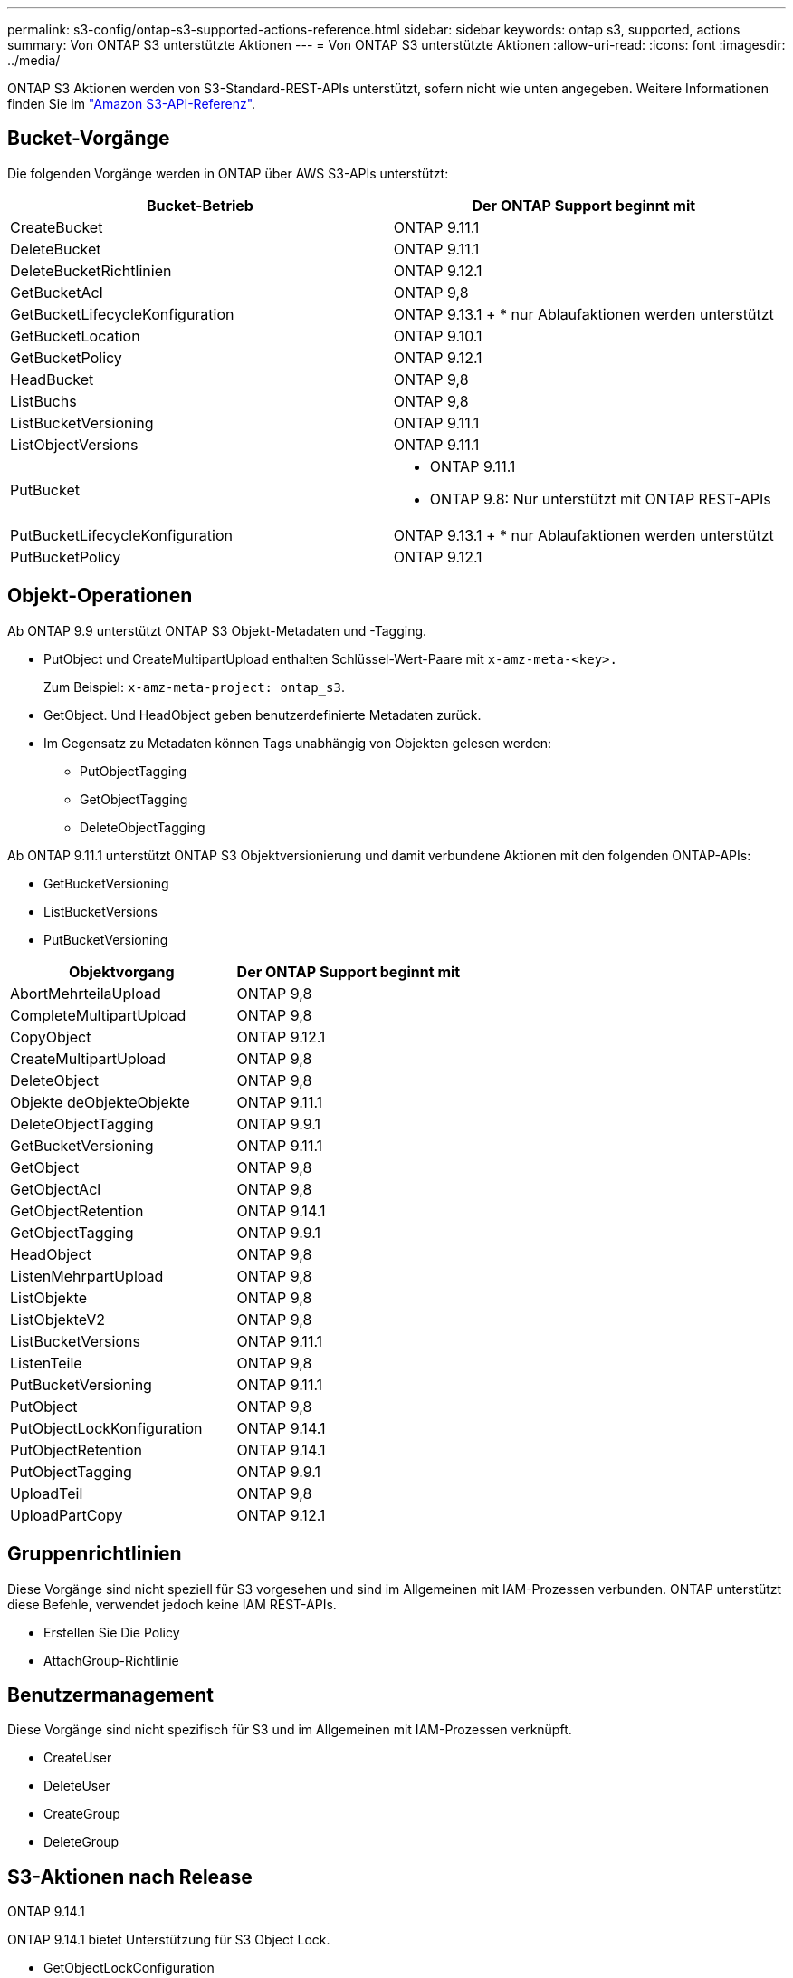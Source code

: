 ---
permalink: s3-config/ontap-s3-supported-actions-reference.html 
sidebar: sidebar 
keywords: ontap s3, supported, actions 
summary: Von ONTAP S3 unterstützte Aktionen 
---
= Von ONTAP S3 unterstützte Aktionen
:allow-uri-read: 
:icons: font
:imagesdir: ../media/


[role="lead"]
ONTAP S3 Aktionen werden von S3-Standard-REST-APIs unterstützt, sofern nicht wie unten angegeben. Weitere Informationen finden Sie im link:https://docs.aws.amazon.com/AmazonS3/latest/API/Type_API_Reference.html["Amazon S3-API-Referenz"^].



== Bucket-Vorgänge

Die folgenden Vorgänge werden in ONTAP über AWS S3-APIs unterstützt:

|===
| Bucket-Betrieb | Der ONTAP Support beginnt mit 


| CreateBucket | ONTAP 9.11.1 


| DeleteBucket | ONTAP 9.11.1 


| DeleteBucketRichtlinien | ONTAP 9.12.1 


| GetBucketAcl | ONTAP 9,8 


| GetBucketLifecycleKonfiguration | ONTAP 9.13.1 + * nur Ablaufaktionen werden unterstützt 


| GetBucketLocation | ONTAP 9.10.1 


| GetBucketPolicy | ONTAP 9.12.1 


| HeadBucket | ONTAP 9,8 


| ListBuchs | ONTAP 9,8 


| ListBucketVersioning | ONTAP 9.11.1 


| ListObjectVersions | ONTAP 9.11.1 


| PutBucket  a| 
* ONTAP 9.11.1
* ONTAP 9.8: Nur unterstützt mit ONTAP REST-APIs




| PutBucketLifecycleKonfiguration | ONTAP 9.13.1 + * nur Ablaufaktionen werden unterstützt 


| PutBucketPolicy | ONTAP 9.12.1 
|===


== Objekt-Operationen

Ab ONTAP 9.9 unterstützt ONTAP S3 Objekt-Metadaten und -Tagging.

* PutObject und CreateMultipartUpload enthalten Schlüssel-Wert-Paare mit `x-amz-meta-<key>.`
+
Zum Beispiel: `x-amz-meta-project: ontap_s3`.

* GetObject. Und HeadObject geben benutzerdefinierte Metadaten zurück.
* Im Gegensatz zu Metadaten können Tags unabhängig von Objekten gelesen werden:
+
** PutObjectTagging
** GetObjectTagging
** DeleteObjectTagging




Ab ONTAP 9.11.1 unterstützt ONTAP S3 Objektversionierung und damit verbundene Aktionen mit den folgenden ONTAP-APIs:

* GetBucketVersioning
* ListBucketVersions
* PutBucketVersioning


|===
| Objektvorgang | Der ONTAP Support beginnt mit 


| AbortMehrteilaUpload | ONTAP 9,8 


| CompleteMultipartUpload | ONTAP 9,8 


| CopyObject | ONTAP 9.12.1 


| CreateMultipartUpload | ONTAP 9,8 


| DeleteObject | ONTAP 9,8 


| Objekte deObjekteObjekte | ONTAP 9.11.1 


| DeleteObjectTagging | ONTAP 9.9.1 


| GetBucketVersioning | ONTAP 9.11.1 


| GetObject | ONTAP 9,8 


| GetObjectAcl | ONTAP 9,8 


| GetObjectRetention | ONTAP 9.14.1 


| GetObjectTagging | ONTAP 9.9.1 


| HeadObject | ONTAP 9,8 


| ListenMehrpartUpload | ONTAP 9,8 


| ListObjekte | ONTAP 9,8 


| ListObjekteV2 | ONTAP 9,8 


| ListBucketVersions | ONTAP 9.11.1 


| ListenTeile | ONTAP 9,8 


| PutBucketVersioning | ONTAP 9.11.1 


| PutObject | ONTAP 9,8 


| PutObjectLockKonfiguration | ONTAP 9.14.1 


| PutObjectRetention | ONTAP 9.14.1 


| PutObjectTagging | ONTAP 9.9.1 


| UploadTeil | ONTAP 9,8 


| UploadPartCopy | ONTAP 9.12.1 
|===


== Gruppenrichtlinien

Diese Vorgänge sind nicht speziell für S3 vorgesehen und sind im Allgemeinen mit IAM-Prozessen verbunden. ONTAP unterstützt diese Befehle, verwendet jedoch keine IAM REST-APIs.

* Erstellen Sie Die Policy
* AttachGroup-Richtlinie




== Benutzermanagement

Diese Vorgänge sind nicht spezifisch für S3 und im Allgemeinen mit IAM-Prozessen verknüpft.

* CreateUser
* DeleteUser
* CreateGroup
* DeleteGroup




== S3-Aktionen nach Release

.ONTAP 9.14.1
ONTAP 9.14.1 bietet Unterstützung für S3 Object Lock.

* GetObjectLockConfiguration
* GetObjectRetention
* PutObjectLockKonfiguration
* PutObjectRetention


.ONTAP 9.13.1
ONTAP 9.13.1 bietet zusätzliche Unterstützung für Bucket-Lifecycle-Management.

* DeleteBucketLifecycleKonfiguration
* GetBucketLifecycleKonfiguration
* PutBucketLifecycleKonfiguration


.ONTAP 9.12.1
ONTAP 9.12.1 bietet zusätzlich Unterstützung für Bucket-Richtlinien und die Möglichkeit, Objekte zu kopieren.

* DeleteBucketRichtlinien
* GetBucketPolicy
* PutBucketPolicy
* CopyObject
* UploadPartCopy


.ONTAP 9.11.1
ONTAP 9.11.1 bietet Unterstützung für Versionierung, vorsignierte URLs, Chunked-Uploads und Unterstützung für gängige S3-Aktionen wie das Erstellen und Löschen von Buckets mithilfe von S3-APIs.

* ONTAP S3 unterstützt jetzt chunked Uploads Signing Requests mit x-amz-content-sha256: STREAMING-AWS4-HMAC-SHA256-PAYLOAD
* ONTAP S3 unterstützt jetzt Client-Anwendungen mit vorgeschlichenen URLs, um Objekte freizugeben oder anderen Benutzern das Hochladen von Objekten zu ermöglichen, ohne dass Benutzeranmeldeinformationen erforderlich sind.
* CreateBucket
* DeleteBucket
* GetBucketVersioning
* ListBucketVersions
* PutBucket
* PutBucketVersioning
* Objekte deObjekteObjekte
* ListObjectVersions



NOTE: Da die zugrunde liegende FlexGroup erst dann erstellt wird, wenn der erste Bucket erstellt wurde, muss zunächst ein Bucket in ONTAP erstellt werden, bevor ein externer Client mit CreateBucket einen Bucket erstellen kann.

.ONTAP 9.10.1
ONTAP 9.10.1 bietet Unterstützung für S3 SnapMirror und GetBucketLocation.

* GetBucketLocation


.ONTAP 9.9.1
ONTAP 9.9.1 bietet jetzt Unterstützung für Objekt-Metadaten und Tagging für ONTAP S3.

* PutObject und CreateMultipartUpload enthalten jetzt Schlüssel-Wert-Paare mit 'x-amz-meta-<key>'. Beispiel: 'X-amz-meta-project: ONTAP_s3'.
* GetObject und HeadObject liefern nun benutzerdefinierte Metadaten.


Tags können auch mit Buckets verwendet werden. Im Gegensatz zu Metadaten können Tags unabhängig von Objekten gelesen werden:

* PutObjectTagging
* GetObjectTagging
* DeleteObjectTagging

